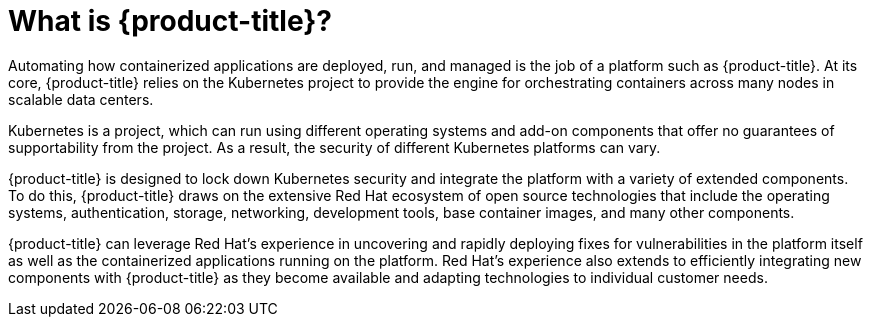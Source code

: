 // Module included in the following assemblies:
//
// * security/container_security/security-understanding.adoc

[id="security-understanding-openshift_{context}"]
= What is {product-title}?

[role="_abstract"]
Automating how containerized applications are deployed, run, and managed is the
job of a platform such as {product-title}. At its core, {product-title} relies
on the Kubernetes project to provide the engine for orchestrating containers
across many nodes in scalable data centers.

Kubernetes is a project, which can run using different operating systems
and add-on components that offer no guarantees of supportability from the project.
As a result, the security of different Kubernetes platforms can vary.

{product-title} is designed to lock down Kubernetes security and integrate
the platform with a variety of extended components. To do this,
{product-title} draws on the extensive Red Hat ecosystem of open source
technologies that include the operating systems, authentication, storage,
networking, development tools, base container images, and many other
components.

{product-title} can leverage Red Hat's experience in uncovering
and rapidly deploying fixes for vulnerabilities in the platform itself
as well as the containerized applications running on the platform.
Red Hat's experience also extends to efficiently integrating new
components with {product-title} as they become available and
adapting technologies to individual customer needs.
